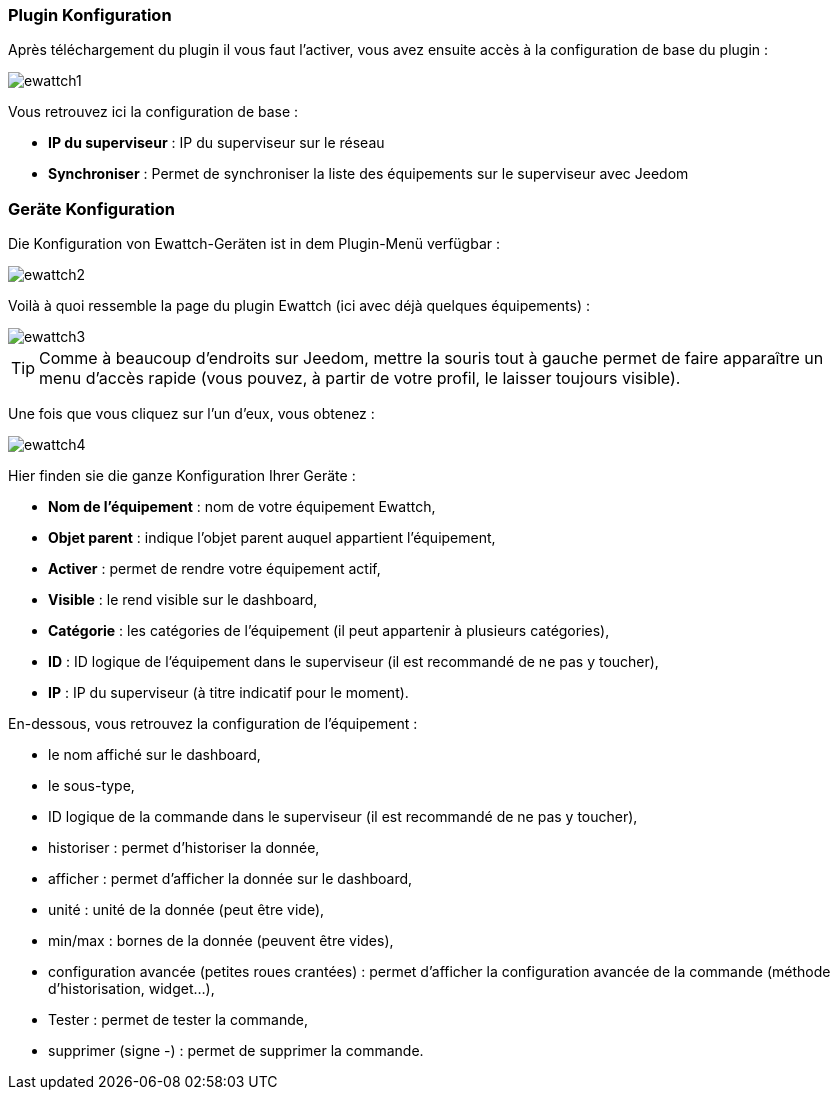 === Plugin Konfiguration

Après téléchargement du plugin il vous faut l'activer, vous avez ensuite accès à la configuration de base du plugin : 

image::../images/ewattch1.PNG[]

Vous retrouvez ici la configuration de base : 

* *IP du superviseur* : IP du superviseur sur le réseau
* *Synchroniser* : Permet de synchroniser la liste des équipements sur le superviseur avec Jeedom

=== Geräte Konfiguration

Die Konfiguration von Ewattch-Geräten ist in dem Plugin-Menü verfügbar : 

image::../images/ewattch2.PNG[]

Voilà à quoi ressemble la page du plugin Ewattch (ici avec déjà quelques équipements) : 

image::../images/ewattch3.PNG[]

[icon="../images/plugin/tip.png"]
[TIP]
Comme à beaucoup d'endroits sur Jeedom, mettre la souris tout à gauche permet de faire apparaître un menu d'accès rapide (vous pouvez, à partir de votre profil, le laisser toujours visible).

Une fois que vous cliquez sur l'un d'eux, vous obtenez : 

image::../images/ewattch4.PNG[]


Hier finden sie die ganze Konfiguration Ihrer Geräte : 

* *Nom de l'équipement* : nom de votre équipement Ewattch,
* *Objet parent* : indique l'objet parent auquel appartient l'équipement,
* *Activer* : permet de rendre votre équipement actif,
* *Visible* : le rend visible sur le dashboard,
* *Catégorie* : les catégories de l'équipement (il peut appartenir à plusieurs catégories),
* *ID* : ID logique de l'équipement dans le superviseur (il est recommandé de ne pas y toucher),
* *IP* : IP du superviseur (à titre indicatif pour le moment).

En-dessous, vous retrouvez la configuration de l'équipement : 

* le nom affiché sur le dashboard,
* le sous-type,
* ID logique de la commande dans le superviseur (il est recommandé de ne pas y toucher),
* historiser : permet d'historiser la donnée,
* afficher : permet d'afficher la donnée sur le dashboard,
* unité : unité de la donnée (peut être vide),
* min/max : bornes de la donnée (peuvent être vides),
* configuration avancée (petites roues crantées) : permet d'afficher la configuration avancée de la commande (méthode d'historisation, widget...),
* Tester : permet de tester la commande,
* supprimer (signe -) : permet de supprimer la commande.